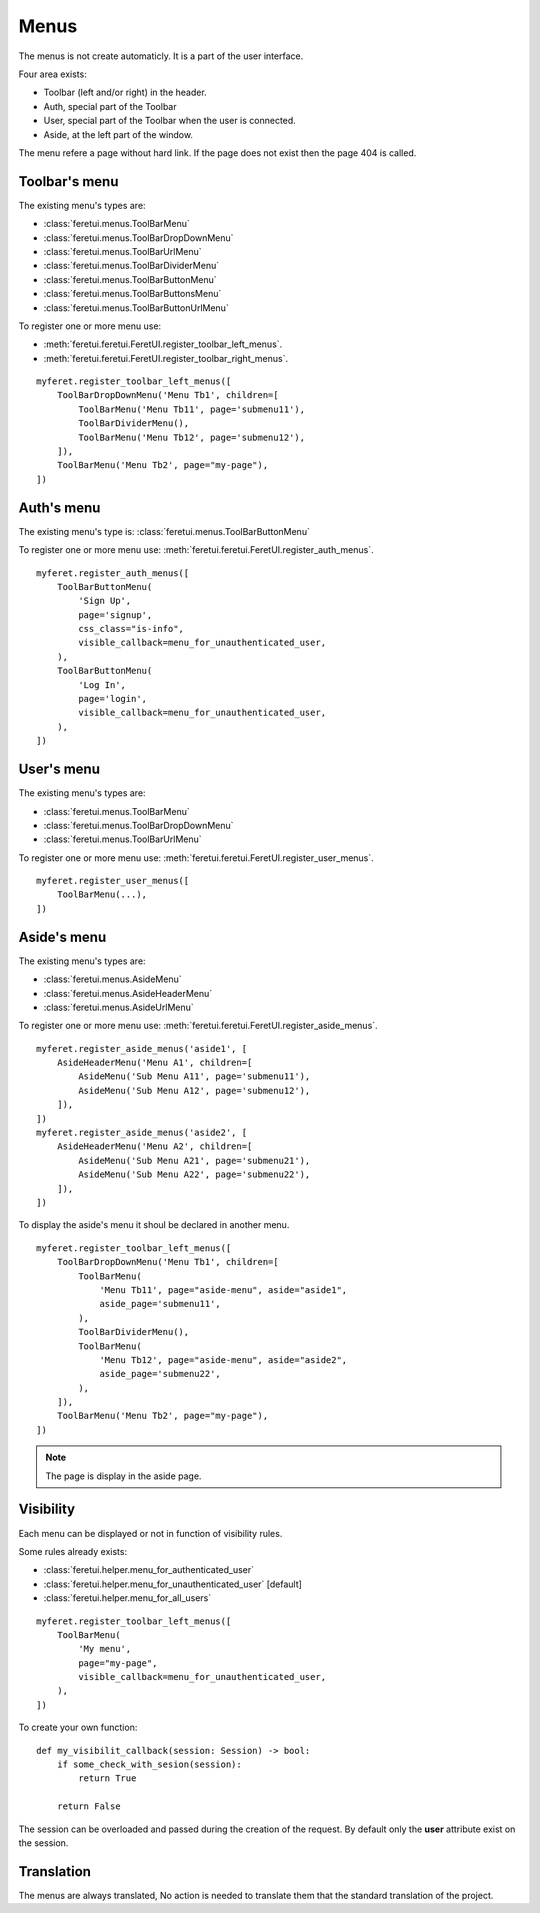 .. This file is a part of the FeretUI project
..
..    Copyright (C) 2024 Jean-Sebastien SUZANNE <js.suzanne@gmail.com>
..
.. This Source Code Form is subject to the terms of the Mozilla Public License,
.. v. 2.0. If a copy of the MPL was not distributed with this file,You can
.. obtain one at http://mozilla.org/MPL/2.0/.

Menus
-----

The menus is not create automaticly. It is a part of the user interface.

Four area exists:

* Toolbar (left and/or right) in the header.
* Auth, special part of the Toolbar
* User, special part of the Toolbar when the user is connected.
* Aside, at the left part of the window.

The menu refere a page without hard link. If the page does not exist then the 
page 404 is called.

~~~~~~~~~~~~~~
Toolbar's menu
~~~~~~~~~~~~~~

The existing menu's types are:

* :class:`feretui.menus.ToolBarMenu`
* :class:`feretui.menus.ToolBarDropDownMenu`
* :class:`feretui.menus.ToolBarUrlMenu`
* :class:`feretui.menus.ToolBarDividerMenu`
* :class:`feretui.menus.ToolBarButtonMenu`
* :class:`feretui.menus.ToolBarButtonsMenu`
* :class:`feretui.menus.ToolBarButtonUrlMenu`

To register one or more menu use:

* :meth:`feretui.feretui.FeretUI.register_toolbar_left_menus`.
* :meth:`feretui.feretui.FeretUI.register_toolbar_right_menus`.


::

    myferet.register_toolbar_left_menus([
        ToolBarDropDownMenu('Menu Tb1', children=[
            ToolBarMenu('Menu Tb11', page='submenu11'),
            ToolBarDividerMenu(),
            ToolBarMenu('Menu Tb12', page='submenu12'),
        ]),
        ToolBarMenu('Menu Tb2', page="my-page"),
    ])

~~~~~~~~~~~
Auth's menu
~~~~~~~~~~~

The existing menu's type is: :class:`feretui.menus.ToolBarButtonMenu`

To register one or more menu use: :meth:`feretui.feretui.FeretUI.register_auth_menus`.


::

    myferet.register_auth_menus([
        ToolBarButtonMenu(
            'Sign Up',
            page='signup',
            css_class="is-info",
            visible_callback=menu_for_unauthenticated_user,
        ),
        ToolBarButtonMenu(
            'Log In',
            page='login',
            visible_callback=menu_for_unauthenticated_user,
        ),
    ])

~~~~~~~~~~~
User's menu
~~~~~~~~~~~

The existing menu's types are:

* :class:`feretui.menus.ToolBarMenu`
* :class:`feretui.menus.ToolBarDropDownMenu`
* :class:`feretui.menus.ToolBarUrlMenu`

To register one or more menu use: :meth:`feretui.feretui.FeretUI.register_user_menus`.

::

    myferet.register_user_menus([
        ToolBarMenu(...),
    ])

~~~~~~~~~~~~~~
Aside's menu
~~~~~~~~~~~~~~

The existing menu's types are:

* :class:`feretui.menus.AsideMenu`
* :class:`feretui.menus.AsideHeaderMenu`
* :class:`feretui.menus.AsideUrlMenu`

To register one or more menu use: :meth:`feretui.feretui.FeretUI.register_aside_menus`.

::

    myferet.register_aside_menus('aside1', [
        AsideHeaderMenu('Menu A1', children=[
            AsideMenu('Sub Menu A11', page='submenu11'),
            AsideMenu('Sub Menu A12', page='submenu12'),
        ]),
    ])
    myferet.register_aside_menus('aside2', [
        AsideHeaderMenu('Menu A2', children=[
            AsideMenu('Sub Menu A21', page='submenu21'),
            AsideMenu('Sub Menu A22', page='submenu22'),
        ]),
    ])

To display the aside's menu it shoul be declared in another menu.

::

    myferet.register_toolbar_left_menus([
        ToolBarDropDownMenu('Menu Tb1', children=[
            ToolBarMenu(
                'Menu Tb11', page="aside-menu", aside="aside1",
                aside_page='submenu11',
            ),
            ToolBarDividerMenu(),
            ToolBarMenu(
                'Menu Tb12', page="aside-menu", aside="aside2",
                aside_page='submenu22',
            ),
        ]),
        ToolBarMenu('Menu Tb2', page="my-page"),
    ])

.. note::

    The page is display in the aside page.

~~~~~~~~~~
Visibility
~~~~~~~~~~

Each menu can be displayed or not in function of visibility rules.

Some rules already exists:

* :class:`feretui.helper.menu_for_authenticated_user`
* :class:`feretui.helper.menu_for_unauthenticated_user` [default]
* :class:`feretui.helper.menu_for_all_users`

::

    myferet.register_toolbar_left_menus([
        ToolBarMenu(
            'My menu', 
            page="my-page",
            visible_callback=menu_for_unauthenticated_user,
        ),
    ])

To create your own function::

    def my_visibilit_callback(session: Session) -> bool:
        if some_check_with_sesion(session):
            return True

        return False

The session can be overloaded and passed during the creation of the 
request. By default only the **user** attribute exist on the session.

~~~~~~~~~~~
Translation
~~~~~~~~~~~

The menus are always translated, No action is needed to translate them
that the standard translation of the project.
